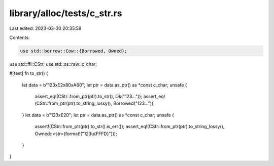 library/alloc/tests/c_str.rs
============================

Last edited: 2023-03-30 20:35:59

Contents:

.. code-block:: rs

    use std::borrow::Cow::{Borrowed, Owned};
use std::ffi::CStr;
use std::os::raw::c_char;

#[test]
fn to_str() {
    let data = b"123\xE2\x80\xA6\0";
    let ptr = data.as_ptr() as *const c_char;
    unsafe {
        assert_eq!(CStr::from_ptr(ptr).to_str(), Ok("123…"));
        assert_eq!(CStr::from_ptr(ptr).to_string_lossy(), Borrowed("123…"));
    }
    let data = b"123\xE2\0";
    let ptr = data.as_ptr() as *const c_char;
    unsafe {
        assert!(CStr::from_ptr(ptr).to_str().is_err());
        assert_eq!(CStr::from_ptr(ptr).to_string_lossy(), Owned::<str>(format!("123\u{FFFD}")));
    }
}


